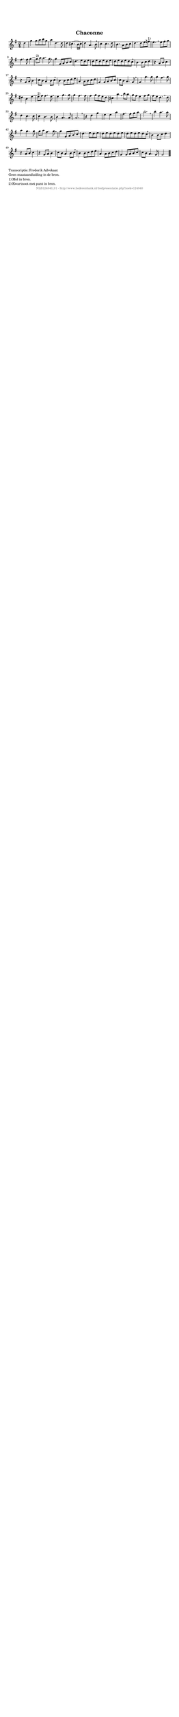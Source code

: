 %
% produced by wce2krn 1.64 (7 June 2014)
%
\version"2.16"
#(append! paper-alist '(("long" . (cons (* 210 mm) (* 2000 mm)))))
#(set-default-paper-size "long")
sb = {\breathe}
mBreak = {\breathe }
bBreak = {\breathe }
x = {\once\override NoteHead #'style = #'cross }
gl=\glissando
itime={\override Staff.TimeSignature #'stencil = ##f }
ficta = {\once\set suggestAccidentals = ##t}
fine = {\once\override Score.RehearsalMark #'self-alignment-X = #1 \mark \markup {\italic{Fine}}}
dc = {\once\override Score.RehearsalMark #'self-alignment-X = #1 \mark \markup {\italic{D.C.}}}
dcf = {\once\override Score.RehearsalMark #'self-alignment-X = #1 \mark \markup {\italic{D.C. al Fine}}}
dcc = {\once\override Score.RehearsalMark #'self-alignment-X = #1 \mark \markup {\italic{D.C. al Coda}}}
ds = {\once\override Score.RehearsalMark #'self-alignment-X = #1 \mark \markup {\italic{D.S.}}}
dsf = {\once\override Score.RehearsalMark #'self-alignment-X = #1 \mark \markup {\italic{D.S. al Fine}}}
dsc = {\once\override Score.RehearsalMark #'self-alignment-X = #1 \mark \markup {\italic{D.S. al Coda}}}
pv = {\set Score.repeatCommands = #'((volta "1"))}
sv = {\set Score.repeatCommands = #'((volta "2"))}
tv = {\set Score.repeatCommands = #'((volta "3"))}
qv = {\set Score.repeatCommands = #'((volta "4"))}
xv = {\set Score.repeatCommands = #'((volta #f))}
\header{ tagline = ""
title = "Chaconne"
}
\score {{
\key g \major
\relative g'
{
\set melismaBusyProperties = #'()
\partial 32*8
\time 3/4
\tempo 4=120
\override Score.MetronomeMark #'transparent = ##t
\override Score.RehearsalMark #'break-visibility = #(vector #t #t #f)
d'4 | g4 g8 a b g a4 d,4. d8 d4 cis4.( b16 cis) d4 a4. b8 \mBreak \bar "|"
c4 c4. d8 b4. a8 b c d4. d8 e f^"1)" e4. \sb e8 fis g fis4. fis8 g4~ g8^"2)" a8 a4. g8 \mBreak \bar "|"
g4 g,8 a b c d4. e8 d e d e d e d e d e d e d c \mBreak \bar "|"
b4 b8 c d4 r4 a8 b c4 r4 g8 a b4 c8 b a4 b8 c \mBreak \bar "|"
b4 b8 c d e a,4 a8 b c d g,4 g8 a b c c b a4. g8 \mBreak \bar "|"
g4 g'4. g8 g4 fis4. g8 dis4 b e4~ e8^"2)" fis8 fis4. e8 \mBreak \bar "|"
e4 g4. g8 g4 fis4. fis8 fis4 g8 fis e d cis4 a' \mBreak
b8 a g fis e4 fis8 g fis e d4. \sb d8 d4 c4. c8 c4 b4. b8 b4 a4. a8 a2. \mBreak \bar "|"
r4 d4 g e e a fis4. fis8 g a b2. \sb b4 a4. a8 a4 g4. g8 g a fis4. g8 \mBreak \bar "|"
g4 g,8 a b c d4. e8 d e d e d e d e d e d e d c \mBreak \bar "|"
b4 b8 c d4 r4 a8 b c4 r4 g8 a b4 c8 b a4 b8 c \mBreak \bar "|"
b4 b8 c d e a,4 a8 b c d g,4 g8 a b c c b a4. g8 g2 \bar "|."
 }}
 \midi { }
 \layout {
            indent = 0.0\cm
}
}
\markup { \wordwrap-string #" 
Transcriptie: Frederik Advokaat

Geen maataanduiding in de bron.

1) Mol in bron.

2) Kwartnoot met punt in bron.
"}
\markup { \vspace #0 } \markup { \with-color #grey \fill-line { \center-column { \smaller "NLB124840_01 - http://www.liederenbank.nl/liedpresentatie.php?zoek=124840" } } }
